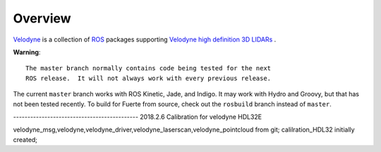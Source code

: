 Overview
========

Velodyne_ is a collection of ROS_ packages supporting `Velodyne high
definition 3D LIDARs`_ .

**Warning**::

  The master branch normally contains code being tested for the next
  ROS release.  It will not always work with every previous release.

The current ``master`` branch works with ROS Kinetic, Jade, and
Indigo.  It may work with Hydro and Groovy, but that has not been
tested recently.  To build for Fuerte from source, check out the
``rosbuild`` branch instead of ``master``.

.. _ROS: http://www.ros.org
.. _Velodyne: http://www.ros.org/wiki/velodyne
.. _`Velodyne high definition 3D LIDARs`: http://www.velodynelidar.com/lidar/lidar.aspx


--------------------------------------------  2018.2.6
Calibration for velodyne HDL32E

velodyne_msg,velodyne,velodyne_driver,velodyne_laserscan,velodyne_pointcloud from git;
calilration_HDL32 initially created;
